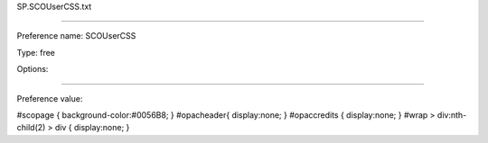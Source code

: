 SP.SCOUserCSS.txt

----------

Preference name: SCOUserCSS

Type: free

Options: 

----------

Preference value: 



#scopage {
background-color:#0056B8;
}
#opacheader{
display:none;
}
#opaccredits {
display:none;
}
#wrap > div:nth-child(2) > div {
display:none;
}

























